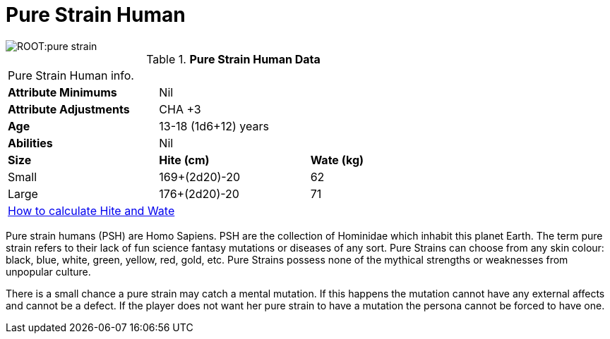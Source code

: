 = Pure Strain Human

image::ROOT:pure_strain.png[]

// Table 4.13 PSH Data
.*Pure Strain Human Data*
[width="75%",cols="<,<,<",frame="all"]

|===

3+<|Pure Strain Human info.

s|Attribute Minimums
2+<|Nil

s|Attribute Adjustments
2+<|CHA +3
 
s|Age
2+<|13-18 (1d6+12) years 

s|Abilities
2+<|Nil 

s|Size
s|Hite (cm)
s|Wate (kg)

|Small
|169+(2d20)-20
|62

|Large
|176+(2d20)-20
|71

3+<| xref:CH04_Anthros.adoc#_hite_and_wate[How to calculate Hite and Wate]

|===

Pure strain humans (PSH) are Homo Sapiens.
PSH are the collection of Hominidae which inhabit this planet Earth.
The term pure strain refers to their lack of fun science fantasy mutations or diseases of any sort.
Pure Strains can choose from any skin colour: black, blue, white, green, yellow, red, gold, etc.
Pure Strains possess none of the mythical strengths or weaknesses from unpopular culture.

There is a small chance a pure strain may catch a mental mutation.
If this happens the mutation cannot have any external affects and cannot be a defect.
If the player does not want her pure strain to have a mutation the persona cannot be forced to have one. 


